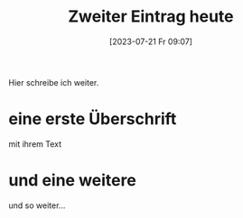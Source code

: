 #+title:      Zweiter Eintrag heute
#+date:       [2023-07-21 Fr 09:07]
#+filetags:   :public:
#+identifier: 20230721T090746
#+HUGO_BASE_DIR: /home/matthias/flying-toasters/

Hier schreibe ich weiter.

* eine erste Überschrift
mit ihrem Text

* und eine weitere
und so weiter...


